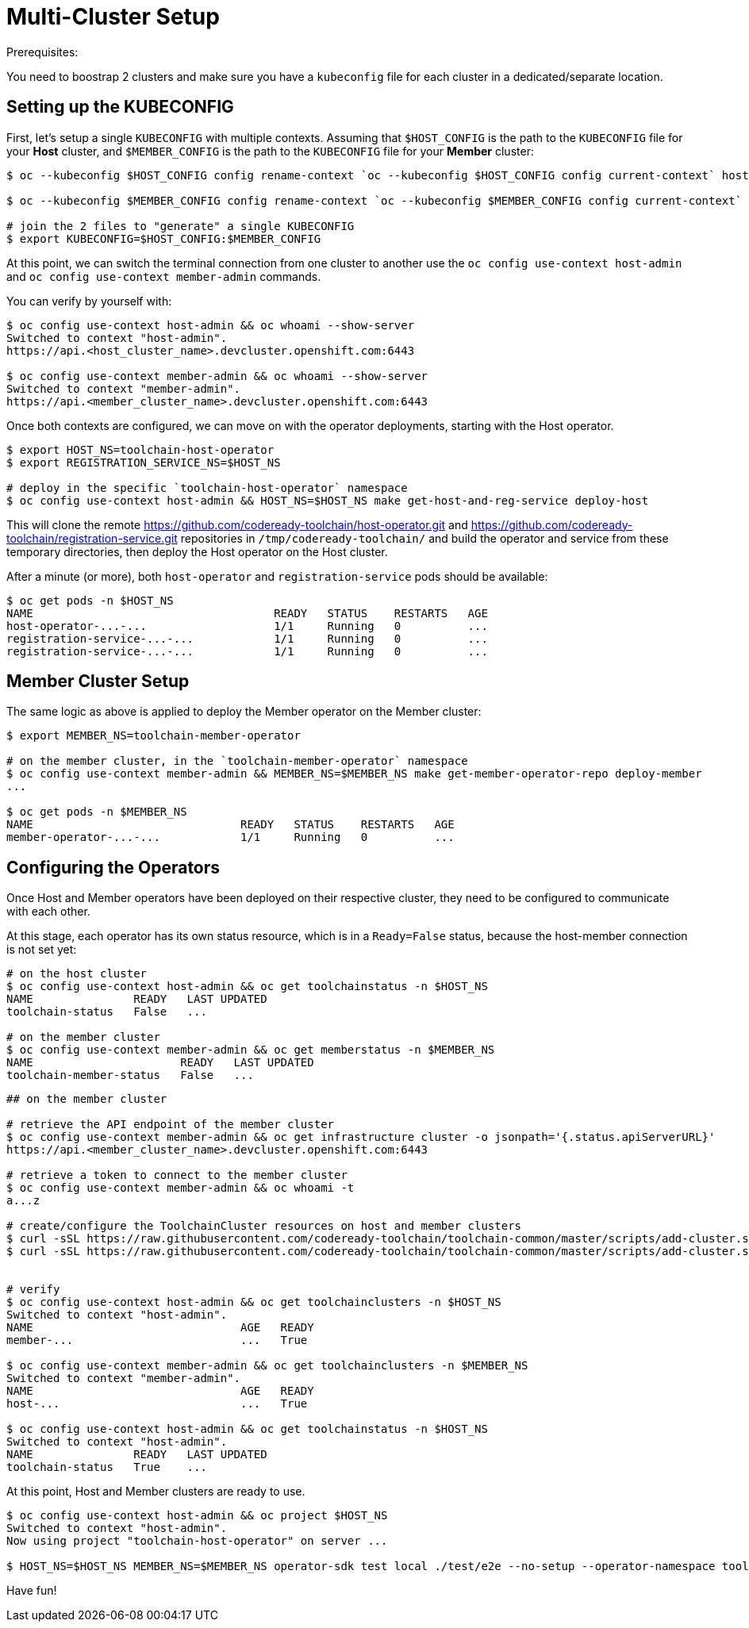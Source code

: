 = Multi-Cluster Setup

Prerequisites:

You need to boostrap 2 clusters and make sure you have a `kubeconfig` file for each cluster in a dedicated/separate location.

== Setting up the KUBECONFIG

First, let's setup a single `KUBECONFIG` with multiple contexts. Assuming that `$HOST_CONFIG` is the path to the `KUBECONFIG` file for your *Host* cluster, and `$MEMBER_CONFIG` is the path to the `KUBECONFIG` file for your *Member* cluster:

[source,bash]
----
$ oc --kubeconfig $HOST_CONFIG config rename-context `oc --kubeconfig $HOST_CONFIG config current-context` host-admin

$ oc --kubeconfig $MEMBER_CONFIG config rename-context `oc --kubeconfig $MEMBER_CONFIG config current-context` member-admin

# join the 2 files to "generate" a single KUBECONFIG
$ export KUBECONFIG=$HOST_CONFIG:$MEMBER_CONFIG
----

At this point, we can switch the terminal connection from one cluster to another use the `oc config use-context host-admin` and `oc config use-context member-admin` commands.

You can verify by yourself with:

[source,bash]
----
$ oc config use-context host-admin && oc whoami --show-server
Switched to context "host-admin".
https://api.<host_cluster_name>.devcluster.openshift.com:6443

$ oc config use-context member-admin && oc whoami --show-server
Switched to context "member-admin".
https://api.<member_cluster_name>.devcluster.openshift.com:6443

----

Once both contexts are configured, we can move on with the operator deployments, starting with the Host operator.

[source,bash]
----

$ export HOST_NS=toolchain-host-operator
$ export REGISTRATION_SERVICE_NS=$HOST_NS

# deploy in the specific `toolchain-host-operator` namespace
$ oc config use-context host-admin && HOST_NS=$HOST_NS make get-host-and-reg-service deploy-host
----

This will clone the remote https://github.com/codeready-toolchain/host-operator.git and https://github.com/codeready-toolchain/registration-service.git repositories in `/tmp/codeready-toolchain/` and build the operator and service from these temporary directories, then deploy the Host operator on the Host cluster.

After a minute (or more), both `host-operator` and `registration-service` pods should be available:

[source,bash]
----
$ oc get pods -n $HOST_NS
NAME                                    READY   STATUS    RESTARTS   AGE
host-operator-...-...                   1/1     Running   0          ...
registration-service-...-...            1/1     Running   0          ...
registration-service-...-...            1/1     Running   0          ...
----

== Member Cluster Setup

The same logic as above is applied to deploy the Member operator on the Member cluster:

[source,bash]
----
$ export MEMBER_NS=toolchain-member-operator

# on the member cluster, in the `toolchain-member-operator` namespace
$ oc config use-context member-admin && MEMBER_NS=$MEMBER_NS make get-member-operator-repo deploy-member
...

$ oc get pods -n $MEMBER_NS
NAME                               READY   STATUS    RESTARTS   AGE
member-operator-...-...            1/1     Running   0          ...
----

== Configuring the Operators

Once Host and Member operators have been deployed on their respective cluster, they need to be configured to communicate with each other.

At this stage, each operator has its own status resource, which is in a `Ready=False` status, because the host-member connection is not set yet:

[source,bash]
----
# on the host cluster
$ oc config use-context host-admin && oc get toolchainstatus -n $HOST_NS
NAME               READY   LAST UPDATED
toolchain-status   False   ...

# on the member cluster
$ oc config use-context member-admin && oc get memberstatus -n $MEMBER_NS
NAME                      READY   LAST UPDATED
toolchain-member-status   False   ...
----

[source,bash]
----
## on the member cluster

# retrieve the API endpoint of the member cluster
$ oc config use-context member-admin && oc get infrastructure cluster -o jsonpath='{.status.apiServerURL}' 
https://api.<member_cluster_name>.devcluster.openshift.com:6443  

# retrieve a token to connect to the member cluster
$ oc config use-context member-admin && oc whoami -t 
a...z

# create/configure the ToolchainCluster resources on host and member clusters
$ curl -sSL https://raw.githubusercontent.com/codeready-toolchain/toolchain-common/master/scripts/add-cluster.sh | bash -s -- -t member -mn $MEMBER_NS -hn $HOST_NS
$ curl -sSL https://raw.githubusercontent.com/codeready-toolchain/toolchain-common/master/scripts/add-cluster.sh | bash -s -- -t host -mn $MEMBER_NS -hn $HOST_NS
	

# verify
$ oc config use-context host-admin && oc get toolchainclusters -n $HOST_NS
Switched to context "host-admin".
NAME                               AGE   READY
member-...                         ...   True

$ oc config use-context member-admin && oc get toolchainclusters -n $MEMBER_NS
Switched to context "member-admin".
NAME                               AGE   READY
host-...                           ...   True

$ oc config use-context host-admin && oc get toolchainstatus -n $HOST_NS 
Switched to context "host-admin".
NAME               READY   LAST UPDATED
toolchain-status   True    ...
----

At this point, Host and Member clusters are ready to use.

[source,bash]
----
$ oc config use-context host-admin && oc project $HOST_NS
Switched to context "host-admin".
Now using project "toolchain-host-operator" on server ...

$ HOST_NS=$HOST_NS MEMBER_NS=$MEMBER_NS operator-sdk test local ./test/e2e --no-setup --operator-namespace toolchain-e2e --verbose --go-test-flags "-timeout=30m -failfast -run TestE2E -v"
----

Have fun!